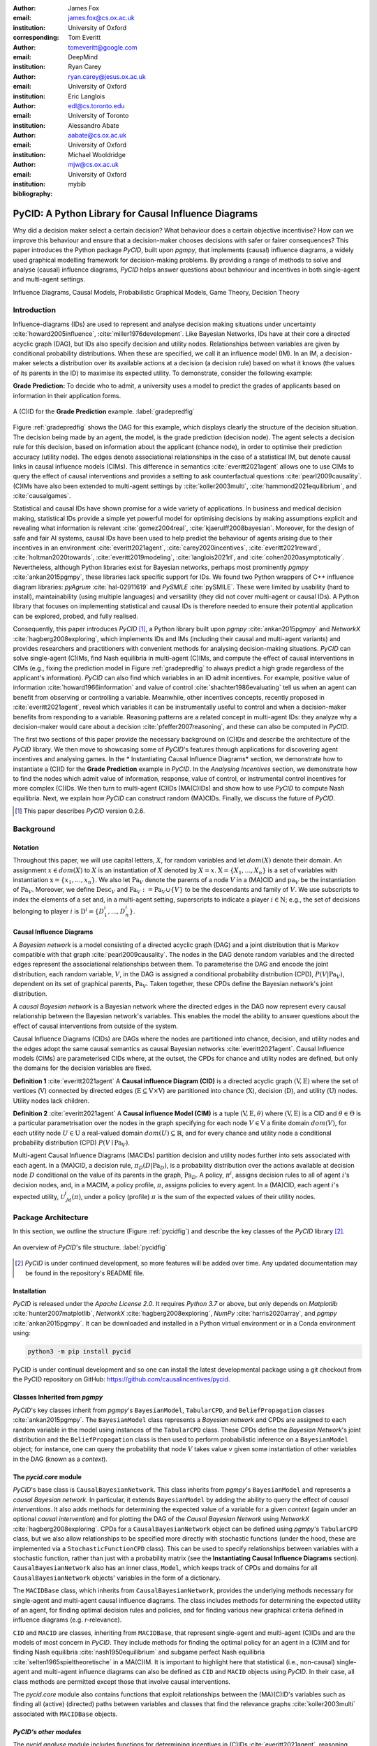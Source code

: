 :author: James Fox
:email: james.fox@cs.ox.ac.uk
:institution: University of Oxford
:corresponding:

:author: Tom Everitt
:email: tomeveritt@google.com
:institution: DeepMind

:author: Ryan Carey
:email: ryan.carey@jesus.ox.ac.uk
:institution: University of Oxford

:author: Eric Langlois
:email: edl@cs.toronto.edu
:institution: University of Toronto

:author: Alessandro Abate
:email: aabate@cs.ox.ac.uk
:institution: University of Oxford

:author: Michael Wooldridge
:email: mjw@cs.ox.ac.uk
:institution: University of Oxford
:bibliography: mybib

------------------------------------------------------
PyCID: A Python Library for Causal Influence Diagrams 
------------------------------------------------------

.. class:: abstract

   Why did a decision maker select a certain decision? What behaviour does a
   certain objective incentivise? How can we improve this behaviour and ensure
   that a decision-maker chooses decisions with safer or fairer consequences?
   This paper introduces the Python package *PyCID*, built upon *pgmpy*, that
   implements (causal) influence diagrams, a widely used graphical modelling framework for 
   decision-making problems. By providing a range of methods to solve and analyse
   (causal) influence diagrams, *PyCID* helps answer questions about behaviour
   and incentives in both single-agent and multi-agent settings.

.. class:: keywords

   Influence Diagrams, Causal Models, Probabilistic Graphical Models, Game Theory, Decision Theory

Introduction
------------
   
Influence-diagrams (IDs) are used to represent and analyse decision making situations under uncertainty :cite:`howard2005influence`, :cite:`miller1976development`. Like Bayesian Networks, IDs have at their core a directed acyclic graph (DAG), but IDs also specify decision and utility nodes. Relationships between variables are given by conditional probability distributions. When these are specified, we call it an influence model (IM). In an IM, a decision-maker selects a distribution over its available actions at a decision (a decision rule) based on what it knows (the values of its parents in the ID) to maximise its expected utility. To demonstrate, consider the following example:

**Grade Prediction:** To decide who to admit, a university uses a model to predict the grades of applicants based on information in their application forms. 

.. figure:: cid_3grade.PNG
   :align: center
   :figclass: bht
   
   A (C)ID for the **Grade Prediction** example. :label:`gradepredfig`

Figure :ref:`gradepredfig` shows the DAG for this example, which displays clearly the structure of the decision situation. The decision being made by an agent, the model, is the grade prediction (decision node). The agent selects a decision rule for this decision, based on information about the applicant (chance node), in order to optimise their prediction accuracy (utility node). The edges denote associational relationships in the case of a statistical IM, but denote causal links in causal influence models (CIMs). This difference in semantics :cite:`everitt2021agent` allows one to use CIMs to query the effect of causal interventions and provides a setting to ask counterfactual questions :cite:`pearl2009causality`. (C)IMs have also been extended to multi-agent settings by :cite:`koller2003multi`, :cite:`hammond2021equilibrium`, and :cite:`causalgames`.

Statistical and causal IDs have shown promise for a wide variety of applications. In business and medical decision making, statistical IDs provide a simple yet powerful model for optimising decisions by making assumptions explicit and revealing what information is relevant :cite:`gomez2004real`, :cite:`kjaerulff2008bayesian`. Moreover, for the design of safe and fair AI systems, causal IDs have been used to help predict the behaviour of agents arising due to their incentives in an environment :cite:`everitt2021agent`, :cite:`carey2020incentives`, :cite:`everitt2021reward`, :cite:`holtman2020towards`, :cite:`everitt2019modeling`, :cite:`langlois2021rl`, and :cite:`cohen2020asymptotically`. Nevertheless, although Python libraries exist for Bayesian networks, perhaps most prominently *pgmpy* :cite:`ankan2015pgmpy`, these libraries lack specific support for IDs. We found two Python wrappers of C++ influence diagram libraries: *pyAgrum* :cite:`hal-02911619` and *PySMILE* :cite:`pySMILE`. These were limited by usability (hard to install), maintainability (using multiple languages) and versatility (they did not cover multi-agent or causal IDs). A Python library that focuses on implementing statistical and causal IDs is therefore needed to ensure their potential application can be explored, probed, and fully realised.
 
Consequently, this paper introduces *PyCID* [#]_, a Python library built upon *pgmpy* :cite:`ankan2015pgmpy` and *NetworkX* :cite:`hagberg2008exploring`, which implements IDs and IMs (including their causal and multi-agent variants) and provides researchers and practitioners with convenient methods for analysing decision-making situations. *PyCID* can solve single-agent (C)IMs, find Nash equilibria in multi-agent (C)IMs, and compute the effect of causal interventions in CIMs (e.g., fixing the prediction model in Figure :ref:`gradepredfig` to always predict a high grade regardless of the applicant's information). *PyCID* can also find which variables in an ID admit incentives. For example, positive value of information :cite:`howard1966information` and value of control :cite:`shachter1986evaluating` tell us when an agent can benefit from observing or controlling a variable. Meanwhile, other incentives concepts, recently proposed in :cite:`everitt2021agent`, reveal which variables it can be instrumentally useful to control and when a decision-maker benefits from responding to a variable. Reasoning patterns are a related concept in multi-agent IDs: they analyze why a decision-maker would care about a decision :cite:`pfeffer2007reasoning`, and these can also be computed in *PyCID*.
 
The first two sections of this paper provide the necessary background on (C)IDs and describe the architecture of the *PyCID* library. We then move to showcasing some of *PyCID*'s features through applications for discovering agent incentives and analysing games. In the * Instantiating Causal Influence Diagrams* section, we demonstrate how to instantiate a (C)ID for the **Grade Prediction** example in *PyCID*. In the *Analysing Incentives* section, we demonstrate how to find the nodes which admit value of information, response, value of control, or instrumental control incentives for more complex (C)IDs. We then turn to multi-agent (C)IDs (MA(C)IDs) and show how to use *PyCID* to compute Nash equilibria. Next, we explain how *PyCID* can construct random (MA)CIDs. Finally, we discuss the future of *PyCID*.
   
.. [#] This paper describes *PyCID* version 0.2.6.

Background
----------

Notation
++++++++
Throughout this paper, we will use capital letters, :math:`X`, for random variables and let :math:`dom(X)` denote their domain. An assignment :math:`x \in dom(X)` to :math:`X` is an instantiation of :math:`X` denoted by :math:`X=x`. :math:`\textbf{X} = \{X_1, \dots, X_n\}` is a set of variables with instantiation :math:`\textbf{x} = \{x_1, \dots, x_n\}`. We also let :math:`\textbf{Pa}_V` denote the parents of a node :math:`V` in a (MA)CID and :math:`\textbf{pa}_V` be the instantiation of :math:`\textbf{Pa}_V`. 
Moreover, we define :math:`\textbf{Desc}_V` and :math:`\textbf{Fa}_V := \textbf{Pa}_V \cup \{V\}` to be the descendants and family of :math:`V`. 
We use subscripts to index the elements of a set and, in a multi-agent setting, superscripts to indicate a player :math:`i \in \textbf{N}`; e.g., the set of decisions belonging to player :math:`i` is :math:`\textbf{D}^i=\{D^i_1,...,D^i_n\}`.
   
Causal Influence Diagrams
+++++++++++++++++++++++++

A *Bayesian network* is a model consisting of a directed acyclic graph (DAG) and a joint distribution that is Markov compatible with that graph :cite:`pearl2009causality`. The nodes in the DAG denote random variables and the directed edges represent the associational relationships between them. To parameterise the DAG and encode the joint distribution, each random variable, :math:`V`, in the DAG is assigned a conditional probability distribution (CPD), :math:`P(V\vert \textbf{Pa}_V)`, dependent on its set of graphical parents, :math:`\textbf{Pa}_V`. Taken together, these CPDs define the Bayesian network's joint distribution. 

A *causal Bayesian network* is a Bayesian network where the directed edges in the DAG now represent every causal relationship between the Bayesian network's variables. This enables the model the ability to answer questions about the effect of causal interventions from outside of the system. 

Causal Influence Diagrams (CIDs) are DAGs where the nodes are partitioned into chance, decision, and utility nodes and the edges adopt the same causal semantics as causal Bayesian networks :cite:`everitt2021agent`. Causal Influence models (CIMs) are parameterised CIDs where, at the outset, the CPDs for chance and utility nodes are defined, but only the domains for the decision variables are fixed.
   
**Definition 1** :cite:`everitt2021agent` A **Causal influence Diagram (CID)** is a directed acyclic graph :math:`(\textbf{V}, \textbf{E})` where the set of vertices (:math:`\textbf{V}`) connected by directed edges (:math:`\textbf{E} \subseteq \textbf{V} \times \textbf{V}`) are partitioned into chance (:math:`\textbf{X}`), decision (:math:`\textbf{D}`), and utility (:math:`\textbf{U}`) nodes. Utility nodes lack children.
   
**Definition 2** :cite:`everitt2021agent` A **Causal influence Model (CIM)** is a tuple :math:`(\textbf{V}, \textbf{E}, \theta)`  where :math:`(\textbf{V}, \textbf{E})` is a CID and :math:`\theta \in \Theta` is a 
particular parametrisation over the nodes in the graph specifying for each node :math:`V \in \textbf{V}` a finite domain :math:`dom(V)`, 
for each utility node :math:`U \in \textbf{U}` a real-valued domain :math:`dom(U) \subseteq \mathbb{R}`, and for every chance and utility node a conditional probability distribution (CPD) :math:`P(V \mid \textbf{Pa}_V)`. 

Multi-agent Causal Influence Diagrams (MACIDs) partition decision and utility nodes further into sets associated with each agent. In a (MA)CID, a decision rule, :math:`\pi_D(D|\textbf{Pa}_D)`, is a probability distribution over the actions available at decision node :math:`D` conditional on the value of its parents in the graph, :math:`\textbf{Pa}_D`. A policy, :math:`\pi^i`, assigns decision rules to all of agent :math:`i`'s decision nodes, and, in a MACIM, a policy profile, :math:`\pi`, assigns policies to every agent. In a (MA)CID, each agent :math:`i`'s expected utility, :math:`\mathcal{U}^i_{\mathcal{M}}(\pi)`, under a policy (profile) :math:`\pi` is the sum of the expected values of their utility nodes.

Package Architecture
--------------------
   
In this section, we outline the structure (Figure :ref:`pycidfig`) and describe the key classes of the *PyCID* library [#]_.

.. figure:: pycid.PNG
   :align: center
   :figclass: bht
   
   An overview of *PyCID*'s file structure. :label:`pycidfig`

.. [#] *PyCID* is under continued development, so more features will be added over time. Any updated documentation may be found in the repository's README file.

Installation
++++++++++++
   
*PyCID* is released under the *Apache License 2.0*. It requires *Python 3.7* or above, but only depends on *Matplotlib* :cite:`hunter2007matplotlib`, *NetworkX* :cite:`hagberg2008exploring`, *NumPy* :cite:`harris2020array`, and *pgmpy* :cite:`ankan2015pgmpy`. It can be downloaded and installed in a Python virtual environment or in a Conda environment using:
   
.. code-block:: shell
   
   python3 -m pip install pycid
   
   
PyCID is under continual development and so one can install the latest developmental package using a git checkout from the PyCID repository on GitHub: https://github.com/causalincentives/pycid.
   

Classes Inherited from *pgmpy*
+++++++++++++++++++++++++++++++
   
*PyCID*'s key classes inherit from *pgmpy*'s ``BayesianModel``, ``TabularCPD``, and ``BeliefPropagation`` classes :cite:`ankan2015pgmpy`. The ``BayesianModel`` class represents a *Bayesian network* and CPDs are assigned to each random variable in the model using instances of the ``TabularCPD`` class. These CPDs define the *Bayesian Network*'s joint distribution and the ``BeliefPropagation`` class is then used to perform probabilistic inference on a ``BayesianModel`` object; for instance, one can query the probability that node :math:`V` takes value :math:`v` given some instantiation of other variables in the DAG (known as a *context*). 
   
The `pycid.core` module
++++++++++++++++++++++++

*PyCID*'s base class is ``CausalBayesianNetwork``. This class inherits from *pgmpy*'s ``BayesianModel`` and represents a *causal Bayesian network*. In particular, it extends ``BayesianModel`` by adding the ability to query the effect of *causal interventions*. It also adds methods for determining the expected value of a variable for a given *context* (again under an optional *causal intervention*) and for plotting the DAG of the *Causal Bayesian Network* using *NetworkX* :cite:`hagberg2008exploring`. CPDs for a ``CausalBayesianNetwork`` object can be defined using *pgmpy*'s ``TabularCPD`` class, but we also allow relationships to be specified more directly with stochastic functions (under the hood, these are implemented via a ``StochasticFunctionCPD`` class). This can be used to specify relationships between variables with a stochastic function, rather than just with a probability matrix (see the **Instantiating Causal Influence Diagrams** section). ``CausalBayesianNetwork`` also has an inner class, ``Model``, which keeps track of CPDs and domains for all ``CausalBayesianNetwork`` objects' variables in the form of a dictionary.
   
The ``MACIDBase`` class, which inherits from ``CausalBayesianNetwork``, provides the underlying methods necessary for single-agent and multi-agent causal influence diagrams. The class includes methods for determining the expected utility of an agent, for finding optimal decision rules and policies, and for finding various new graphical criteria defined in influence diagrams (e.g. r-relevance). 

``CID`` and ``MACID`` are classes, inheriting from ``MACIDBase``, that represent single-agent and multi-agent (C)IDs and are the models of most concern in *PyCID*. They include methods for finding the optimal policy for an agent in a (C)IM and for finding Nash equilibria :cite:`nash1950equilibrium` and
subgame perfect Nash equilibria :cite:`selten1965spieltheoretische` in a MA(C)IM. It is important to highlight here that statistical (i.e., non-causal) single-agent and multi-agent influence diagrams can also be defined as ``CID`` and ``MACID`` objects using *PyCID*. In their case, all class methods are permitted except those that involve causal interventions.

The `pycid.core` module also contains functions that exploit relationships between the (MA)(C)ID's variables such as finding all (active) (directed) paths between variables and classes that find the relevance graphs :cite:`koller2003multi` associated with ``MACIDBase`` objects.
   
*PyCID's other modules*
+++++++++++++++++++++++
   
The `pycid.analyse` module includes functions for determining incentives in (C)IDs :cite:`everitt2021agent`, reasoning patterns in MA(C)IDs :cite:`pfeffer2007reasoning`, and a function for computing the *total effect* of intervening on a variable with different values. `pycid.examples` contains pre-implemented (C)IDs and MA(C)IDs,
whilst `pycid.random` contains functions for generating random (C)IDs and MA(C)IDs. `pycid.notebooks` contains *jupyter notebooks* with demonstrations of how to use the codebase; these can also be run directly as *Colab notebooks*. Finally, `pycid.tests` houses unit tests for all functions and public class methods.
   
Instantiating Causal Influence Diagrams
---------------------------------------
   
Having covered *PyCID*'s basic library structure, the remaining sections will demonstrate some use cases. We begin, in this section, by instantiating the structure of the simple (C)ID given in the introduction (Figure :ref:`gradepredfig`). For many purposes, including finding incentives, the graph is enough for analysis.
   
A (C)ID for the **Grade Prediction** example is created as an instance of our ``CID`` class. Its initializer takes a list of edges as its first argument and then two more lists specifying the (C)ID's decision and utility nodes. All other nodes introduced in the edge pairs, which are not decision or utility nodes, are chance nodes. For conciseness, we abbreviate and use :math:`P` to denote the prediction model's decision node, :math:`A` for the applicant's information, and :math:`Ac` to denote the accuracy of the predictions:
   
.. code-block:: python
   
   import pycid
   cid = pycid.CID(
      [("A", "P"), ("A", "Ac"), ("P", "Ac")],
      decisions=["P"],
      utilities=["Ac"],
   )
   cid.draw()
   
The ``CID`` class method, `draw`, plots this (C)ID (Figure :ref:`cidfig`) with a node colour and shape convention that matches what is given in Figure :ref:`gradepredfig`'s legend.
   
.. figure:: 3node_cid_cim.PNG
   :align: center
   :figclass: bht
   
   A simple (C)ID (Left) and corresponding CIM (Right) plotted using *PyCID*. :label:`cidfig`
   
To then parameterise this (C)ID as a (C)IM by adding a domain for :math:`P` and CPDs for :math:`A` and :math:`Ac`, we pass keyword arguments to the `add_cpds` method: 
   
.. code-block:: python
   :linenos:
   
      cid.add_cpds(
         A=pycid.discrete_uniform([0, 1]),
         P=[0, 1],
         Ac=lambda a, p: int(a == p),
      )
   
CPDs in *PyCID* can be instantiated directly as ``TabularCPD`` objects, but more often *PyCID*'s ``StochasticFunctionCPD`` subclass is used. This provides multiple ways to easily specify how a chance or utility variable's CPD depends on its parents or follows some distribution; it then converts that expression into a ``TabularCPD`` object under the hood. On line 2 above, we assign variable :math:`A` a discrete uniform distribution over its domain, :math:`dom(A)=\{0,1\}`; on line 3, we specify :math:`dom(P)=\{0,1\}`; and on the final line, we specify how the value of :math:`Ac` depends on the values of its parents, :math:`A` and :math:`P`. Within the lambda function, other variables are referred to by their lower case form to denote that variable's instantiation. Using a ``CID`` class method, `solve`, we can now solve this (C)IM by finding the agent's optimal decision rule for :math:`P`. This returns the following output, saying that the optimal decision rule for :math:`P` is to choose action 0 (low grade prediction) when the value of :math:`A` is 0 (the quality of the application is poor), and action 1 (high grade prediction) when the value of :math:`A` is 1 (the quality of the application is high):
   
.. code-block:: python
   
      {'P': StochasticFunctionCPD<D> 
         {'a': 0}  ->  0
         {'a': 1}  ->  1}
   
If the agent behaves according to this optimal decision rule, we find that their expected utility is 1 using the code below; `expected_utility` accepts optional dictionaries for specifying contexts and causal interventions: 
   
.. code-block:: python
   
      solution = cid.solve() 
      optimal_d_cpd = solution['P']
      cid.add_cpds(optimal_d_cpd)
      cid.expected_utility(context={}, intervention={})

There are several other ways to specify CPDs for variables. For example, on line 1 below, the CPD for :math:`A` is updated to now follow a Bernoulli(0.8) distribution and line 2 specifies that now :math:`Ac` just copies the value of :math:`P` with probability 0.7:

.. code-block:: python
   :linenos:
   
      cid.add_cpds(A=pycid.bernoulli(0.8))
      cid.add_cpds(Ac=lambda a, p: pycid.noisy_copy(p,
                     probability=0.7, domain=[0, 1]))   
         

Analysing Incentives
--------------------
   
In this section, we demonstrate how to use *PyCID* to find which nodes in a single-decision CID admit different types of incentives using their graphical criterion :cite:`everitt2021agent`. In general, a graphical criterion tells you what properties influence models can have based on the influence diagram (i.e, the graph) alone. A graphical criterion takes a graph and several nodes as arguments and returns whether or not the property (in this case the incentive) can occur for those nodes. Incentives are helpful for applications in safety and fairness (:cite:`everitt2021agent`, :cite:`holtman2020towards`), understanding the behaviour of RL algorithms (:cite:`langlois2021rl`, :cite:`everitt2021reward`), and comparing the promise of different AGI safety frameworks :cite:`everitt2019modeling`.
We believe that *PyCID* can further mature these enquiries.
   
*PyCID* currently finds the following incentives in single-decision CIDs using their graphical criteria:
   
*  Value of Information (VoI)
*  Response Incentives (RI)
*  Value of Control (VoC) [#]_ 
*  Instrumental Control Incentives (ICI)
   
.. [#] Nodes can be specified further as admitting indirect or direct Value of Control.

Value of Information (VoI)
++++++++++++++++++++++++++
   
Intuitively, a variable has positive value of information (VoI) if a decision-maker would benefit (get more utility) from observing its value before making a decision:

**VoI Definition:** For a CIM [#]_ :math:`\mathcal{M}`, and a node :math:`X \in \textbf{V} \setminus \textbf{Desc}_D`, let :math:`\mathcal{M}_{X \not\rightarrow D}` and :math:`\mathcal{M}_{X \rightarrow D}` be :math:`\mathcal{M}` modified by respectively removing and adding the edge :math:`X \rightarrow D`. The **value of information** for :math:`X` is then :math:`\underset{\pi}{max}\mathcal{U}^i_{\mathcal{M}_{X \rightarrow D}}(\pi) - \underset{\pi}{max}\mathcal{U}^i_{\mathcal{M}_{X \not\rightarrow D}}(\pi)`.

.. [#] This definition is also valid in (non-causal) statistical influence models.

VoI has been applied to a wide array of problems in economics and computer science :cite:`borgonovo2016sensitivity`. Although *PyCID*'s function `quantitatative_voi` returns the quantitative VoI of a variable in a CIM, for the remainder of this section we shall focus on its graphical criterion, which depends upon which nodes are **requisite** observations in the CID. 
   
**Requisite Observation Graphical Criterion:** Let :math:`\textbf{U}_D \in \textbf{U} \cap \textbf{Desc}_D` be the utility nodes downstream of :math:`D`. An observation :math:`X \in \textbf{Pa}_D` in a single-decision CID is **requisite** if :math:`X \not\perp_{\mathcal{G}} \textbf{U}_D \vert (\textbf{Pa}_D \cup \{D\} \setminus \{X\})` [#]_.
   
**VoI Graphical Criterion**: A single decision CID, :math:`\mathcal{G}`, admits **VoI** for :math:`X \in \textbf{V} \setminus \textbf{Desc}_D` if and only if :math:`X` is a requisite observation in :math:`\mathcal{G}_{X \rightarrow D}`, the graph obtained by adding :math:`X \rightarrow D` to :math:`\mathcal{G}`.
   
.. [#] :math:`X \not\perp_{\mathcal{G}} Y \mid \textbf{W}` denotes that :math:`X` is d-connected to :math:`Y` conditional on the set of nodes in :math:`\textbf{W}` and :math:`X \perp_{\mathcal{G}} Y \mid \textbf{W}` would denote that :math:`X` is d-separated from :math:`Y` conditional on :math:`\textbf{W}` :cite:`pearl2009causality`.

To demonstrate how to find nodes that admit VoI using *PyCID*, we extend the **Grade Prediction** example given in the introduction:
 
**Extended Grade Prediction:** :cite:`everitt2021agent` The university wants to admit the brightest students using their grade prediction model, but doesn't want to treat students differently based on their gender (:math:`Ge`) or race (:math:`R`). The model uses the gender of the student and the high school (:math:`HS`) they attended to make its grade prediction. We make the following assumptions:

*  Performance at university is evaluated by a student's grades (:math:`Gr`) and this depends on the quality of education (:math:`E`) the student received before university (which depends on the high school they attended). 
*  A student’s high school is assumed to be impacted by their race, but not by their gender.

We want to know whether the predictor is incentivised to behave in a discriminatory manner with respect to the students’ gender or race. A CID for this example is defined below:
   
.. code-block:: python
   
   cid = pycid.CID(
      [
         ("R", "HS"),
         ("HS", "E"),
         ("HS", "P"),
         ("E", "Gr"),
         ("Gr", "Ac"),
         ("Ge", "P"),
         ("P", "Ac"),
      ],
      decisions=["P"],
      utilities=["Ac"],
   )
   
*PyCID* finds that :math:`HS`, :math:`E`, and :math:`Gr` can all have positive VoI for the predictor model (line 1). We can also display this visually (Figure :ref:`cidvoifig`) by passing, as an argument, a lambda function into ``CID``'s `draw_property` method (line 2):
   
.. code-block:: python
   :linenos:
   
      pycid.admits_voi_list(cid, 'P')
      cid.draw_property(lambda node:
            pycid.admits_voi(cid, 'P', node))
   
.. figure:: voi_cid.PNG
      :align: center
      :scale: 70%
      :figclass: bht
   
      A CID for the **Extended Grade Prediction** example with the variables that admit VoI in a darker colour, red (plotted using *PyCID*). :label:`cidvoifig`
   
Our implementation of this example in *PyCID* has revealed that there exists a parameterisation of this setup (i.e., a CIM with the given CID) where the model would benefit from knowing the value of one or more of 'High School', 'Education', or the student's true 'Grade' before making a grade prediction.

Response Incentives (RI)
++++++++++++++++++++++++
   
Response incentives (RI) are a related type of incentive and we explain how implementing them in *PyCID* can help improve the fairness of AI systems. A variable admits an (RI) if a decision-maker benefits from making its decision causally responsive to the variable :cite:`everitt2021agent` [#]_. 

.. [#] For a formal definition, we refer the reader to :cite:`everitt2021agent`.
   
**RI Graphical Criterion**: A single decision CID, :math:`\mathcal{G}`, admits a **response incentive** on :math:`X \in \textbf{X}` if and only if there is a directed path :math:`X \dashrightarrow D` in the requisite graph [#]_ :math:`\mathcal{G}_{req}` where :math:`\mathcal{G}_{req}` is the result of removing from :math:`\mathcal{G}` all information links from non-requisite observations.
   
.. [#] A requisite graph is also known as a minimal reduction, trimmed_graph, or d-reduction.
   
To demonstrate how to find the nodes which admit RIs, we will again consider the **Extended Grade Prediction** example. As we did with VoI, we can list all of the nodes that admit RIs in the CID (line 1) or we can display the result visually (line 2) with the result shown in Figure :ref:`cidrifig` (Left):
   
.. code-block:: python
   :linenos:
   
      pycid.admits_ri_list(cid, 'P')
      cid.draw_property(lambda node:
            pycid.admits_ri(cid, 'P', node))
   
Implementing CIDs in *PyCID* can help suggest how to improve the fairness of AI systems because :cite:`everitt2021agent` argue that an RI on a sensitive attribute can be interpreted as problematic from a fairness perspective. A decision is considered counterfactually unfair if a change to a sensitive attribute, such as race or gender, would change the decision :cite:`Kusner2017`. Therefore, an RI on a sensitive attribute indicates that counterfactual unfairness is incentivised; specifically, it implies that all optimal policies are counterfactually unfair. To mitigate this, :cite:`everitt2021agent` propose redesigning the grade-predictor. By removing the predictor's access to knowledge about the student's high school (i.e., the edge :math:`HS \rightarrow P` ), there will no longer be an RI on a sensitive attribute. The following code trims the edge and shows that now no node admits an RI in the modified CID (Figure :ref:`cidrifig` (Right)):
   
.. code-block:: python
   
   cid.remove_edge('HS', 'P')
   cid.draw_property(lambda node: \ 
         pycid.admits_ri(cid, 'P', node))
   
   
.. figure:: ri_cid.PNG
   :align: center
   :figclass: bht
   
   (Left) The original CID for the **Extended Grade Prediction** example with the variables that admit an RI in a darker colour, red, and (Right) the modified CID in which now no node admits an RI (plotted using *PyCID*). :label:`cidrifig`
   
   
Value of Control (VoC) and Instrumental Control Incentives (ICI)
++++++++++++++++++++++++++++++++++++++++++++++++++++++++++++++++
   
We now turn to Value of Control (VoC) and Instrumental Control Incentives (ICI) and show that implementing the latter in *PyCID* can help design safer AI systems.  Intuitively, a variable has *positive value of control (VoC)* if a decision-maker could benefit from choosing that variable's value. 

**VoC Definition:** For a CIM :math:`\mathcal{M}`, the **value of control** for a non-decision node :math:`X \in \textbf{V} \setminus \textbf{D}` is :math:`\underset{\pi}{max}\underset{g^X}{max}\mathcal{U}^i_{\mathcal{M}_{g^X}}(\pi) - \underset{\pi}{max}\mathcal{U}^i_{\mathcal{M}}(\pi)`. :math:`\mathcal{M}_{g^X}` denotes the CIM :math:`\mathcal{M}` after intervening on :math:`X` with any CPD, :math:`g^X`, that respects the graph.

**VoC Graphical Criterion**: A single decision CID, :math:`\mathcal{G}`, admits **positive value of control** for a node :math:`X \in \textbf{V} \setminus \{D\}` if and only if there is a directed path :math:`X \dashrightarrow U` in the requisite graph :math:`\mathcal{G}_{req}`.

Although VoC is a useful concept, it does not consider whether it is actually possible for an agent to control that variable. Therefore, :cite:`everitt2021agent` introduce Instrumental Control Incentives, which can be intuitively understood as follows: if the agent got to choose :math:`D` to influence :math:`X` independently of how :math:`D` influences other aspects of the environment, would that choice matter? In other words, is controlling :math:`X` instrumentally useful for maximising utility? The graphical criteria for ICI in a single-decision CID is:
   
**ICI Graphical Criterion**: A single decision CID, :math:`\mathcal{G}`, admits an **instrumental control incentive** on :math:`X \in \textbf{V}` if and only if :math:`\mathcal{G}` has a directed path from the decision :math:`D` to a utility node :math:`U \in \textbf{U}` that passes through :math:`X`.
   
To demonstrate how to find these incentives in *PyCID*, we introduce another example from :cite:`everitt2021agent`.
   
**Content recommendation:** An AI algorithm has the task of choosing posts (:math:`P`) to show a user, to maximise the user's click rate (:math:`C`). The designers want the algorithm to present content adapted to each user’s original opinions (:math:`O`) to optimize clicks; the algorithm does not know the user's true original opinions, so it instead relies on an approximate model (:math:`M`). However, the designers are worried that the algorithm will use polarising content to influence user opinions (:math:`I`) so that the user clicks more predictably:

.. code-block:: python
   
   cid = pycid.CID(
      [
         ("O", "M"),
         ("O", "I"),
         ("M", "P"),
         ("P", "I"),
         ("I", "C"),
         ("P", "C"),
      ],
      decisions=["P"],
      utilities=["C"],
   )
   
   cid.draw_property(lambda node: \
         pycid.admits_ici(cid, 'P', node))


With RI, we showed that implementing CIDs in *PyCID* can aid the design of fairer systems; with ICI, we demonstrate how *PyCID* can be used to help design safer AI systems. First, we can use analogous functions to what we used for VoI and RI - `pycid.admits_voc_list(cid)` and `pycid.admits_ici_list(cid, 'P')` - to find that :math:`O`, :math:`M`, :math:`I`, and :math:`C` can have positive VoC whilst :math:`I`, :math:`P`, and :math:`C` admit ICI. From this, because :math:`I` (influenced user opinions) admits an instrumental control incentive, we discover that the content recommender may seek to influence that variable to attain utility. :cite:`everitt2021agent` offer an alternative content recommender design that avoids this undesirable behaviour. Instead of being rewarded for the true click-through rate, the content recommender is rewarded for the clicks it would be predicted to have, based on a separately trained model of the user's preferences. The modified CID for this changed model is shown in Figure :ref:`cidicifig` c) where the old utility node :math:`C` (actual clicks) has become :math:`PC` (predicted clicks):
   
.. code-block:: python
   
   cid = pycid.CID(
      [
         ("O", "M"),
         ("O", "I"),
         ("M", "P"),
         ("M", "PC"),
         ("P", "I"),
         ("P", "PC"),
      ],
      decisions=["P"],
      utilities=["PC"],
   )
   
   cid.draw_property(lambda node: \
         pycid.admits_ici(cid, 'P', node))
   
.. figure:: cid_ici.PNG
   :align: center
   :figclass: bht
   
   The original CID for the **Content recommendation** example in (a) with (b) the variables that admit ICI in a darker colour, red, and (c) the modified content recommender's CID in which (d) :math:`I` no longer admits an ICI (plotted using *PyCID*). :label:`cidicifig`
   
   
Multi-agent (Causal) Influence Diagrams
-----------------------------------------
   
In this section, we will show how to instantiate MA(C)IDs/MA(C)IMs in *PyCID* and demonstrate a selection of methods for analysing games (strategic interactions between self-interested players) including strategic relevance :cite:`koller2003multi` and finding Nash equilibria (NE) :cite:`nash1950equilibrium`.

Recall from the *Background* section that a Multi-agent Causal Influence Diagram/Model (MACID/MACIM) is a simple multi-agent extension of a CID/CIM :cite:`causalgames`. For our purpose, all that's important is that there is now a set of :math:`\textbf{N}` agents and so the decision and utility nodes are partitioned into :math:`\{\textbf{D}^i\}_{i\in \textbf{N}}` and :math:`\{\textbf{U}^i\}_{i\in \textbf{N}}` to correspond to their association with a particular agent :math:`i \in \textbf{N}`. We also again underline that the only difference between statistical multi-agent influence diagrams/models (MAIDs/MAIMs) and MACIDs/MACIMs is that the edges represent every causal relationship between the random variables chosen to be endogenous variables in the model, as opposed to just associational relationships. Nevertheless, because MACIDs subsume MAIDs (in the sense of Pearl's `causal hierarchy` :cite:`pearl2009causality`), everything we can do in a MAID, we can also do in a MACID. Therefore, for the two examples we present here, MAIDs and MACIDs can be viewed as the same. 

To serve as our example, we shall use the Prisoner's Dilemma, which is probably the best known simultaneous and symmetric two-player game:

**Prisoner's Dilemma:** Two prisoners, suspected of committing a robbery together, are isolated and urged to confess. Each is concerned only with getting the shortest possible prison sentence for himself and must decide whether to confess without knowing his partner’s decision. Both prisoners, however, know the consequences of their decisions. Each year spent in prison can be represented as -1 utility and so the payoff matrix for this game (or Normal form) is given in Figure :ref:`pdfig`.

.. figure:: pri_dil.PNG
   :align: center
   :scale: 60%
   :figclass: bht
   
   Normal form game giving the payoffs for each player in the **Prisoner's Dilemma**. Player 1 (2) is the row (column) player. :label:`pdfig`

MA(C)IDs and MA(C)IMs are instantiated as ``MACID`` objects with identical syntax to ``CID`` objects except for there being multiple agents and so we can draw them in the same way. Figure :ref:`macidfig` (Left) shows that in *PyCID*, consistent with (C)IDs, decision nodes are drawn as rectangles and utility nodes are drawn as diamonds; however, because we now have more than one player, we reserve colouring to denote agent membership: each agent is assigned a unique colour. Chance nodes remain as grey circle (Figure :ref:`randomfig`):
   
.. code-block:: python
    
   macid = pycid.MACID(
      [
         ("D1", "U1"),
         ("D1", "U2"),
         ("D2", "U1"),
         ("D2", "U2"),
      ],
      # specifies each agent's decision and utility nodes.
      agent_decisions={1: ['D1'], 2: ['D2']},
      agent_utilities={1: ['U1'], 2: ['U2']},
   )
   
   d1_dom = ['c', 'd']   
   d2_dom = ['c', 'd']
   
   agent1_payoff = np.array([[-1, -3], [0, -2]])    
   agent2_payoff = np.transpose(agent1_payoff)
   
   macid.add_cpds(
      D1=d1_dom,
      D2=d2_dom,
      U1=lambda d1, d2: agent1_payoff[d1_dom.index(d1),
                                    d2_dom.index(d2)],
      U2=lambda d1, d2: agent2_payoff[d1_dom.index(d1),
                                    d2_dom.index(d2)]
   )
   macid.draw()

.. figure:: pd_macid_rel.PNG
   :align: center
   :figclass: bht
   
   A MACID for the **Prisoner's Dilemma** (Left) and its corresponding relevance graph (Right) (plotted using *PyCID*). :label:`macidfig`

The following command tells us that the second player (agent) receives expected utility = -3 (i.e., they will spend 3 years in prison) given that player 1 decides to defect and player 2 decides to cooperate. This agrees with the payoff matrix in Figure :ref:`pdfig`:
   
.. code-block:: python
   
   macid.expected_utility(context={'D1':'d', 'D2': 'c'},
                           agent=2)
   
Strategic relevance is a useful concept for analysing decisions made in games; it asks which other decisions' decision rules need to be already be known before we can optimise a particular decision rule. :cite:`koller2003multi` introduced the graphical criterion *s-reachability* for determining this from the graph:
   
**S-reachability Graphical Criterion**: Another decision node :math:`D'` is **s-reachable** from a decision :math:`D \in \textbf{D}^i` in a MA(C)ID, :math:`\mathcal{M} = (\textbf{N}, \textbf{V}, \textbf{E})`, if a newly added parent :math:`\hat{D'}` of :math:`D'` satisfies :math:`\hat{D'} \not\perp_{\mathcal{G}} \textbf{U}^i \cap \textbf{Desc}_{D} \mid \textbf{Fa}_{D}`. 
   
Using *PyCID*, lines 1 and 2 below evaluate to `True`, which tells us that each decision strategically relies on the other; each prisoner would be better off knowing the other prisoner's policy before deciding on their own action. To show this visually, line 3 plots the MACID's relevance graph :cite:`koller2003multi` (Figure :ref:`macidfig` Right):
   
.. code-block:: python
   :linenos:
   
      macid.is_r_reachable('D1', 'D2')
      macid.is_r_reachable('D2', 'D1')
      pycid.RelevanceGraph(macid).draw()

We now turn to finding NE in games. We use :math:`\pi_{\textbf{A}}` to denote player :math:`i`'s set of decision rules for decisions :math:`\textbf{A} \subseteq \textbf{D}^i`, given a partial policy profile :math:`\pi_{-\textbf{A}}` over all of the other decision nodes in a MA(C)ID, :math:`\mathcal{M}`. We write :math:`\mathcal{U}^i_{\mathcal{M}}(\pi_{\textbf{A}}, \pi_{\textbf{-A}})` to denote the expected utility for player :math:`i` under the policy profile :math:`\pi = (\pi_{\textbf{A}}, \pi_{\textbf{-A}})`.

**Definition:** :cite:`koller2003multi` A full policy profile :math:`\pi` is a **Nash equilibrium (NE)** in a MA(C)IM :math:`\mathcal{M}` if, for every player :math:`i \in \textbf{N}`, :math:`\mathcal{U}^i_\mathcal{M}(\pi^i, \pi^{-i}) \geq \mathcal{U}^i_\mathcal{M}(\hat{\pi}^i, \pi^{-i})` for all :math:`\hat{\pi}^i \in \Pi^i`.
   
To find all pure NE in the MA(C)IM corresponding to the **Prisoner's Dilemma**:
   
.. code-block:: python
   
   macid.get_all_pure_ne()
   
This method returns a list of all pure NE in the MA(C)ID. Each NE comes as a list of ``StochasticFunctionCPD`` objects, one for each decision node in the MA(C)ID:
   
.. code-block:: python
   
   [[StochasticFunctionCPD<D1> 
      {}  ->  d,
   StochasticFunctionCPD<D2> 
      {}  ->  d]]
   
In the **Prisoner's Dilemma**, there is only one NE and this involves both players defecting. We can then find that the expected utility for each agent is -2 under this NE joint policy profile:
   
.. code-block:: python
   
   all_pure_ne = macid.get_all_pure_ne()
   macid.add_cpds(*all_pure_ne[0])
   macid.expected_utility({}, agent=1)
   macid.expected_utility({}, agent=2)
   
   
*PyCID* can also be used to find subgame perfect equilibria (SPE) :cite:`selten1965spieltheoretische`. A SPE is a NE where no player makes a *non-credible threat* - an action that, if the player is rational, they would never actually carry out. 

**Definition:** :cite:`hammond2021equilibrium` A full policy profile :math:`\pi` is a **subgame perfect equilibrium (SPE)** in a MA(C)IM :math:`\mathcal{M}` if :math:`\pi` is an NE in every MAIM subgame [#]_ of :math:`\mathcal{M}`.

The **Prisoner's Dilemma** MAIM has no proper MAIM subgames and so the NE we found above is (trivially) also a SPE. Therefore, to demonstrate how *PyCID* distinguishes between NE and SPE, we use the following example:

**Taxi Competition:** Two autonomous taxis, operated by different companies, are driving along a road with two hotels located next to one another - one expensive and one cheap. Each taxi must decide (one first, then the other) which hotel to stop in front of, knowing that it will likely receive a higher tip from guests of the expensive hotel. However, if both taxis choose the same location, this will reduce each taxi's chance of being chosen by that hotel's guests. The payoffs for each player are shown in Figure :ref:`taxipofig` and the MACIM for this example is instantiated in *PyCID* below

.. figure:: taxi_payoffs.PNG
   :align: center
   :figclass: bht
   
   Payoff matrices for taxi 1 (left) and taxi 2 (right) for the **Taxi Competition**. :label:`taxipofig`

.. [#] We refer the interested reader to :cite:`hammond2021equilibrium` for a definition of a MAIM subgame.

.. code-block:: python  

   macid = MACID( 
      [("D1", "D2"), ("D1", "U1"), ("D1", "U2"), 
      ("D2", "U2"), ("D2", "U1")],
      agent_decisions={1: ["D1"], 2: ["D2"]},
      agent_utilities={1: ["U1"], 2: ["U2"]},
   )

   d1_dom = ["e", "c"]
   d2_dom = ["e", "c"]
   agent1_payoff = np.array([[2, 5], [3, 1]])
   agent2_payoff = agent1_payoff.T

   macid.add_cpds(
      D1=d1_dom,
      D2=d2_dom,
      U1=lambda d1, d2: agent1_payoff[d1_dom.index(d1),
                                     d2_dom.index(d2)],
      U2=lambda d1, d2: agent2_payoff[d1_dom.index(d1),
                                     d2_dom.index(d2)],
   )

.. figure:: macid_taxi.PNG
   :align: center
   :figclass: bht
   
   A MA(C)ID for the **Taxi Competition** and its corresponding relevance graph (plotted using *PyCID*). :label:`taxifig`
 
This MA(C)IM has three pure NE, which are found using `macid.get_all_pure_ne()`. We can also find the decision nodes in each MAID subgame (see :cite:`hammond2021equilibrium`), the decision nodes that can be optimised independently from the rest:
 
.. code-block:: python
 
   macid.decs_in_each_maid_subgame()
   [{'D2'}, {'D1', 'D2'}]
 
We can find the NE in the only proper subgame:

.. code-block:: python

   macid.get_all_pure_ne_in_sg(decisions_in_sg=['D2'])

and finally all SPE in the MA(C)IM. The **Taxi Competition**'s MACIM has only one pure SPE:

.. code-block:: python

   macid.get_all_pure_spe()

.. code-block:: python

   [[StochasticFunctionCPD<D2> 
      {'d1': 'c'}  ->  e
      {'d1': 'e'}  ->  c,
   StochasticFunctionCPD<D1> 
      {}  ->  e]]
   

Random (C)IDs and MA(C)IDs
---------------------------
   
*PyCID* has other features that can be useful for researchers. In particular, the library contains functions for instantiating random (MA)(C)IDs. This is useful for estimating the average properties of graphs, or for finding a counterexample to some conjecture. The first example below finds and plots a random 10-node, single-agent (C)ID with two decision nodes and three utility nodes. The second example finds and plots a random 12-node MA(C)ID with two agents. The first agent has one decision and two utility nodes, the second agent has three decisions and two utility nodes. In both these examples, we set the `add_cpds` flag to `False` to create non-parameterised (MA)(C)IDs. If one sets this flag to `True`, each chance and utility node is assigned a random CPD, and each decision node a domain to instantiate a (MA)CIM.
One can also force every agent in the (MA)(C)ID to have sufficient recall; an agent has sufficient recall if the relevance graph restricted to include just that agent's decision nodes is acyclic. This can be useful for certain incentives analyses :cite:`multidecision`. The `edge_density` and `max_in_degree` parameters set the density of edges in the (MA)(C)ID's DAG as a proportion of the maximum possible number (:math:`n \times (n-1)/2`) and the maximum number of edges incident to a node in the DAG. To find a (MA)(C)ID that meets all of the specified constraints, *PyCID* uses rejection sampling and so `max_resampling_attempts` specifies the number of samples to try before timing out:
   
.. code-block:: python
   
   cid = pycid.random_cid(
      number_of_nodes=10,
      number_of_decisions=2,
      number_of_utilities=3,
      add_cpds=False,
      sufficient_recall=False,
      edge_density=0.4,
      max_in_degree=5,
      max_resampling_attempts=100,
   )
   cid.draw()
   
   macid = pycid.random_macid(
      number_of_nodes=12,
      agent_decisions_num=(1, 3),
      agent_utilities_num=(2, 2),
      add_cpds=False,
      sufficient_recall=False,
      edge_density=0.4,
      max_in_degree=5,
      max_resampling_attempts=500,
   )
   macid.draw()
   
.. figure:: random_cid.PNG
   :align: center
   :figclass: bht
   
   A random (C)ID and MA(C)ID created in *PyCID*. :label:`randomfig`
    

Conclusions and Future Directions
---------------------------------
   
*PyCID* is a Python library for solving and analysing single-agent and multi-agent (causal) influence diagrams. Several key classes - ``CausalBayesianNetwork``, ``CID``, and ``MACID`` - enable decision problems to be solved and the effects of causal interventions to be studied whilst *PyCID*'s analysis functions can find graphical properties such as incentives in CIDs and reasoning patterns in MACIDs. This makes *PyCID* a customizable, but powerful library for testing research ideas and exploring applications. Moreover, implementing examples programmatically can substantiate the claims made by ID researchers about the benefit of their work; one can assess how different quantities vary over the parameter space or empirically verify complexity results :cite:`causalgames`. Single-agent and multi-agent (causal) influence diagrams are an area of active research, so as theory develops, the *PyCID* library will also grow. Extensions will likely include:
   
*  Support for finding incentives in multi-decision CIDs :cite:`multidecision`.
*  Support for Structural Causal Models :cite:`pearl2009causality` and therefore also quantitative RI and ICI.
*  More game-theoretic concepts (e.g. more equilibrium concepts).
*  Support for multi-agent incentives. 
   
In this paper, we have demonstrated the usefulness of *PyCID* by focusing on causal influence diagrams; however, this library is also well suited for working with statistical influence diagrams. The development team would like to invite researchers from any domain to use *PyCID* to test the package for diverse applications, to contribute new methods and functions, and to join our Causal Incentives Working Group: https://causalincentives.com/. The *PyCID* repository is available on GitHub under our working group's organization: https://github.com/causalincentives/pycid. 

Acknowledgements 
-----------------
   
Fox acknowledges the support of the EPSRC Centre for Doctoral Training in Autonomous Intelligent Machines and Systems (Reference: EP/S024050/1).
